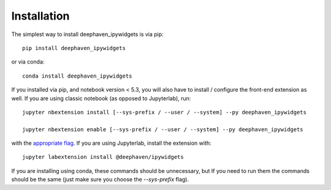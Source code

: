 
.. _installation:

Installation
============


The simplest way to install deephaven_ipywidgets is via pip::

    pip install deephaven_ipywidgets

or via conda::

    conda install deephaven_ipywidgets


If you installed via pip, and notebook version < 5.3, you will also have to
install / configure the front-end extension as well. If you are using classic
notebook (as opposed to Jupyterlab), run::

    jupyter nbextension install [--sys-prefix / --user / --system] --py deephaven_ipywidgets

    jupyter nbextension enable [--sys-prefix / --user / --system] --py deephaven_ipywidgets

with the `appropriate flag`_. If you are using Jupyterlab, install the extension
with::

    jupyter labextension install @deephaven/ipywidgets

If you are installing using conda, these commands should be unnecessary, but If
you need to run them the commands should be the same (just make sure you choose the
`--sys-prefix` flag).


.. links

.. _`appropriate flag`: https://jupyter-notebook.readthedocs.io/en/stable/extending/frontend_extensions.html#installing-and-enabling-extensions
